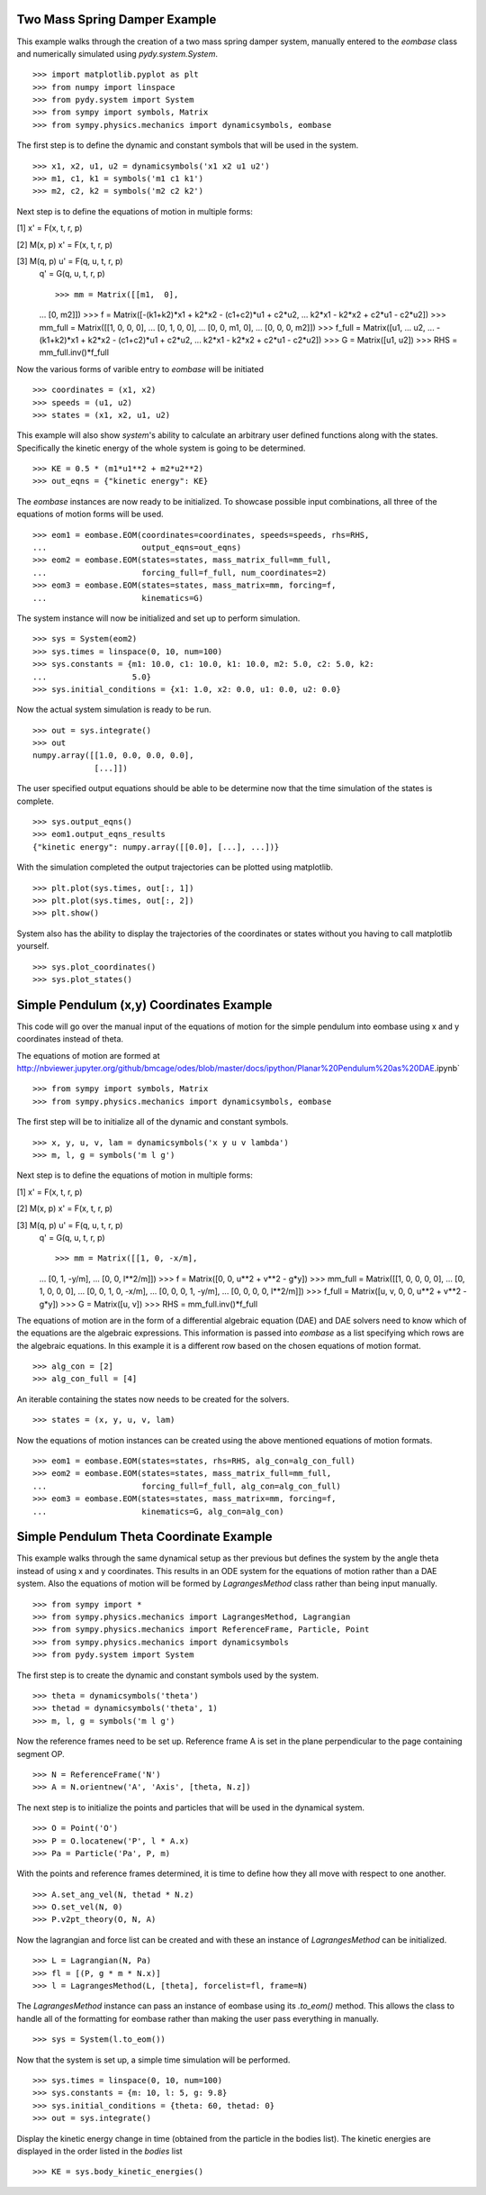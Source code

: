 ==============================
Two Mass Spring Damper Example
==============================

This example walks through the creation of a two mass spring damper system,
manually entered to the `eombase` class and numerically simulated using
`pydy.system.System`. ::

    >>> import matplotlib.pyplot as plt
    >>> from numpy import linspace
    >>> from pydy.system import System
    >>> from sympy import symbols, Matrix
    >>> from sympy.physics.mechanics import dynamicsymbols, eombase

The first step is to define the dynamic and constant symbols that will be used
in the system. ::

    >>> x1, x2, u1, u2 = dynamicsymbols('x1 x2 u1 u2')
    >>> m1, c1, k1 = symbols('m1 c1 k1')
    >>> m2, c2, k2 = symbols('m2 c2 k2')

Next step is to define the equations of motion in multiple forms:

[1] x' = F(x, t, r, p)

[2] M(x, p) x' = F(x, t, r, p)

[3] M(q, p) u' = F(q, u, t, r, p)
    q' = G(q, u, t, r, p) ::

    >>> mm = Matrix([[m1,  0],
    ...             [0,  m2]])
    >>> f = Matrix([-(k1+k2)*x1 + k2*x2 - (c1+c2)*u1 + c2*u2,
    ...             k2*x1 - k2*x2 + c2*u1 - c2*u2])
    >>> mm_full = Matrix([[1, 0,  0,  0],
    ...                   [0, 1,  0,  0],
    ...                   [0, 0, m1,  0],
    ...                   [0, 0,  0, m2]])
    >>> f_full = Matrix([u1,
    ...                  u2,
    ...                  -(k1+k2)*x1 + k2*x2 - (c1+c2)*u1 + c2*u2,
    ...                  k2*x1 - k2*x2 + c2*u1 - c2*u2])
    >>> G = Matrix([u1, u2])
    >>> RHS = mm_full.inv()*f_full

Now the various forms of varible entry to `eombase` will be initiated ::

    >>> coordinates = (x1, x2)
    >>> speeds = (u1, u2)
    >>> states = (x1, x2, u1, u2)

This example will also show `system`'s ability to calculate an arbitrary user
defined functions along with the states. Specifically the kinetic energy of the
whole system is going to be determined. ::

    >>> KE = 0.5 * (m1*u1**2 + m2*u2**2)
    >>> out_eqns = {"kinetic energy": KE}

The `eombase` instances are now ready to be initialized. To showcase possible
input combinations, all three of the equations of motion forms will be used. ::

    >>> eom1 = eombase.EOM(coordinates=coordinates, speeds=speeds, rhs=RHS,
    ...                    output_eqns=out_eqns)
    >>> eom2 = eombase.EOM(states=states, mass_matrix_full=mm_full,
    ...                    forcing_full=f_full, num_coordinates=2)
    >>> eom3 = eombase.EOM(states=states, mass_matrix=mm, forcing=f,
    ...                    kinematics=G)

The system instance will now be initialized and set up to perform simulation. ::

    >>> sys = System(eom2)
    >>> sys.times = linspace(0, 10, num=100)
    >>> sys.constants = {m1: 10.0, c1: 10.0, k1: 10.0, m2: 5.0, c2: 5.0, k2:
    ...                  5.0}
    >>> sys.initial_conditions = {x1: 1.0, x2: 0.0, u1: 0.0, u2: 0.0}

Now the actual system simulation is ready to be run. ::

    >>> out = sys.integrate()
    >>> out
    numpy.array([[1.0, 0.0, 0.0, 0.0],
                 [...]])

The user specified output equations should be able to be determine now that the
time simulation of the states is complete. ::

    >>> sys.output_eqns()
    >>> eom1.output_eqns_results
    {"kinetic energy": numpy.array([[0.0], [...], ...])}

With the simulation completed the output trajectories can be plotted using
matplotlib. ::

    >>> plt.plot(sys.times, out[:, 1])  
    >>> plt.plot(sys.times, out[:, 2])
    >>> plt.show()

System also has the ability to display the trajectories of the coordinates or
states without you having to call matplotlib yourself. ::

    >>> sys.plot_coordinates()
    >>> sys.plot_states()

=========================================
Simple Pendulum (x,y) Coordinates Example
=========================================

This code will go over the manual input of the equations of motion for the
simple pendulum into eombase using x and y coordinates instead of theta.

The equations of motion are formed at
http://nbviewer.jupyter.org/github/bmcage/odes/blob/master/docs/ipython/Planar%20Pendulum%20as%20DAE.ipynb` ::

    >>> from sympy import symbols, Matrix
    >>> from sympy.physics.mechanics import dynamicsymbols, eombase

The first step will be to initialize all of the dynamic and constant symbols. ::

    >>> x, y, u, v, lam = dynamicsymbols('x y u v lambda')
    >>> m, l, g = symbols('m l g')

Next step is to define the equations of motion in multiple forms:

[1] x' = F(x, t, r, p)

[2] M(x, p) x' = F(x, t, r, p)

[3] M(q, p) u' = F(q, u, t, r, p)
    q' = G(q, u, t, r, p) ::

    >>> mm = Matrix([[1, 0, -x/m],
    ...              [0, 1, -y/m],
    ...              [0, 0, l**2/m]])
    >>> f = Matrix([0, 0, u**2 + v**2 - g*y])
    >>> mm_full = Matrix([[1, 0, 0, 0, 0],
    ...                   [0, 1, 0, 0, 0],
    ...                   [0, 0, 1, 0, -x/m],
    ...                   [0, 0, 0, 1, -y/m],
    ...                   [0, 0, 0, 0, l**2/m]])
    >>> f_full = Matrix([u, v, 0, 0, u**2 + v**2 - g*y])
    >>> G = Matrix([u, v])
    >>> RHS = mm_full.inv()*f_full

The equations of motion are in the form of a differential algebraic equation
(DAE) and DAE solvers need to know which of the equations are the algebraic
expressions. This information is passed into `eombase` as a list specifying
which rows are the algebraic equations. In this example it is a different row
based on the chosen equations of motion format. ::

    >>> alg_con = [2]
    >>> alg_con_full = [4]

An iterable containing the states now needs to be created for the solvers. ::

    >>> states = (x, y, u, v, lam)

Now the equations of motion instances can be created using the above mentioned
equations of motion formats. ::

    >>> eom1 = eombase.EOM(states=states, rhs=RHS, alg_con=alg_con_full)
    >>> eom2 = eombase.EOM(states=states, mass_matrix_full=mm_full,
    ...                    forcing_full=f_full, alg_con=alg_con_full)
    >>> eom3 = eombase.EOM(states=states, mass_matrix=mm, forcing=f,
    ...                    kinematics=G, alg_con=alg_con)

========================================
Simple Pendulum Theta Coordinate Example
========================================

This example walks through the same dynamical setup as ther previous but
defines the system by the angle theta instead of using x and y coordinates.
This results in an ODE system for the equations of motion rather than a DAE
system. Also the equations of motion will be formed by `LagrangesMethod` class
rather than being input manually. ::

    >>> from sympy import *
    >>> from sympy.physics.mechanics import LagrangesMethod, Lagrangian
    >>> from sympy.physics.mechanics import ReferenceFrame, Particle, Point
    >>> from sympy.physics.mechanics import dynamicsymbols
    >>> from pydy.system import System

The first step is to create the dynamic and constant symbols used by the
system. ::

    >>> theta = dynamicsymbols('theta')
    >>> thetad = dynamicsymbols('theta', 1)
    >>> m, l, g = symbols('m l g')

Now the reference frames need to be set up. Reference frame A is set in the
plane perpendicular to the page containing segment OP. ::

    >>> N = ReferenceFrame('N')
    >>> A = N.orientnew('A', 'Axis', [theta, N.z])

The next step is to initialize the points and particles that will be used in
the dynamical system. ::

    >>> O = Point('O')
    >>> P = O.locatenew('P', l * A.x)
    >>> Pa = Particle('Pa', P, m)

With the points and reference frames determined, it is time to define how they
all move with respect to one another. ::

    >>> A.set_ang_vel(N, thetad * N.z)
    >>> O.set_vel(N, 0)
    >>> P.v2pt_theory(O, N, A)

Now the lagrangian and force list can be created and with these an instance of
`LagrangesMethod` can be initialized. ::

    >>> L = Lagrangian(N, Pa)
    >>> fl = [(P, g * m * N.x)]
    >>> l = LagrangesMethod(L, [theta], forcelist=fl, frame=N)

The `LagrangesMethod` instance can pass an instance of eombase using its
`.to_eom()` method. This allows the class to handle all of the formatting for
eombase rather than making the user pass everything in manually. ::

    >>> sys = System(l.to_eom())

Now that the system is set up, a simple time simulation will be performed. ::

    >>> sys.times = linspace(0, 10, num=100)
    >>> sys.constants = {m: 10, l: 5, g: 9.8}
    >>> sys.initial_conditions = {theta: 60, thetad: 0}
    >>> out = sys.integrate()

Display the kinetic energy change in time (obtained from the particle in the
bodies list). The kinetic energies are displayed in the order listed in the
`bodies` list ::

    >>> KE = sys.body_kinetic_energies()
